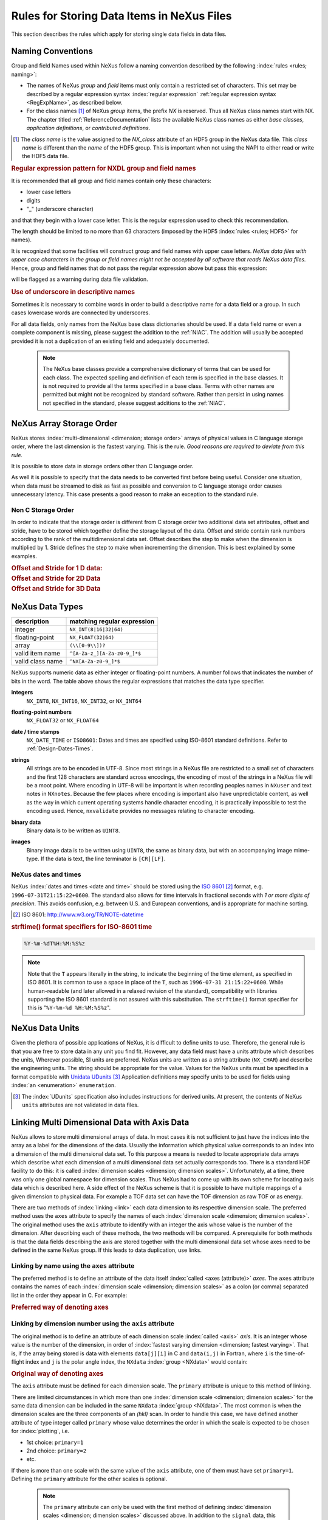.. _DataRules:

===========================================
Rules for Storing Data Items in NeXus Files
===========================================

This section describes the rules which apply for storing single data fields in data files.

.. _Design-Naming:

Naming Conventions
##################

.. index:: 
   naming convention
   name rules
   NX; used as NX class prefix 

Group and field Names used within NeXus follow a naming convention
described by the following :index:`rules <rules; naming>`:

* The names of NeXus *group* and *field* items
  must only contain a restricted set of characters.
  This set may be described by a regular expression 
  syntax :index:`regular expression`
  :ref:`regular expression syntax <RegExpName>`,
  as described below.

* For the class names [#]_ of NeXus *group* items,
  the prefix *NX* is reserved. 
  Thus all NeXus class names start with NX.
  The chapter titled :ref:`ReferenceDocumentation` lists the 
  available NeXus class names as either *base classes*, 
  *application definitions*, or *contributed definitions*.

.. [#] The *class name* is the value assigned to the
   *NX_class* attribute of an HDF5 group in the NeXus data file.
   This *class name* is different than the *name* of the HDF5 group.
   This is important when not using the NAPI to either read or write
   the HDF5 data file.

.. compound::

   .. _RegExpName:
   
   .. rubric:: Regular expression pattern for NXDL group and field names
   
   It is recommended that all group and field names 
   contain only these characters:
   
   * lower case letters
   * digits
   * "_" (underscore character)
   
   and that they begin with a lower case letter.
   This is the regular expression used to check 
   this recommendation.
    
   .. code-block:: guess
       :linenos:
   
       [a-z_][a-z\d_]*
   
   The length should be limited to no more than 
   63 characters (imposed by the HDF5 :index:`rules <rules; HDF5>` for names).
   
   It is recognized that some facilities will construct
   group and field names with upper case letters.  *NeXus data 
   files with upper case characters in the group or field 
   names might not be accepted by all software that reads NeXus 
   data files.*  Hence, group and field names that do not
   pass the regular expression above but pass this
   expression:
   
   .. code-block:: guess
       :linenos:
   
       [A-Za-z_][\w_]*
   
   will be flagged as a warning during data file validation.
	

.. rubric:: Use of underscore in descriptive names

Sometimes it is necessary to combine words in order to build a
descriptive name for a data field or a group.
In such cases lowercase words are connected by underscores.

.. code-block:: guess
    :linenos:

    number_of_lenses

For all data fields, only names from the NeXus base class dictionaries should be used.
If a data field name or even a complete component is missing,
please suggest the addition to the :ref:`NIAC`. The addition will usually be
accepted provided it is not a duplication of an existing field and
adequately documented.

    .. note::
	    The NeXus base classes provide a comprehensive dictionary of terms that can be used for each class.  
	    The expected spelling and definition of each term is specified in the base classes.  
	    It is not required to provide all the terms specified in a base class.  
	    Terms with other names are permitted but might not be recognized by standard software. 
	    Rather than persist in using names not specified in the standard, please suggest additions to the :ref:`NIAC`.


.. _Design-ArrayStorageOrder:

NeXus Array Storage Order
#########################

NeXus stores :index:`multi-dimensional <dimension; storage order>` 
arrays of physical values in C language storage order,
where the last dimension is the fastest varying. This is the rule.
*Good reasons are required to deviate from this rule.*

It is possible to store data in storage orders other than C language order.

..  TODO: see note with "Design-DataValueTransformations" section below

As well it is possible to specify that the data needs to be converted first
before being useful.  Consider one situation, when data must be
streamed to disk as fast as possible and conversion to C language
storage order causes unnecessary latency.  This case presents a
good reason to make an exception to the standard rule.


.. index:: dimension; storage order

.. _Design-NonCStorageOrder:

Non C Storage Order
===================

In order to indicate that the storage order is different from C storage order two
additional data set attributes, offset and stride, have to be stored which together define the storage
layout of the data. Offset and stride contain rank numbers according to the rank of the multidimensional
data set. Offset describes the step to make when the dimension is multiplied by 1. Stride defines the step to
make when incrementing the dimension. This is best explained by some examples.

.. compound::

    .. rubric:: Offset and Stride for 1 D data:

    .. literalinclude:: examples/offset-stride-1d.txt
        :tab-width: 4
        :linenos:
        :language: guess

.. compound::

    .. rubric:: Offset and Stride for 2D Data

    .. literalinclude:: examples/offset-stride-2d.txt
        :tab-width: 4
        :linenos:
        :language: guess

.. compound::

    .. rubric:: Offset and Stride for 3D Data

    .. literalinclude:: examples/offset-stride-3d.txt
        :tab-width: 4
        :linenos:
        :language: guess

..  TODO: 2011-10-22,PRJ:
    It is too early to include a section about Data Value Transformations and ``NXformula``.
    There is no ``NXformula`` class in NeXus yet.
    <section xml:id="Design-DataValueTransformations">
    <title>Data Value Transformations</title>
    <para>
    It is possible to store raw values in NeXus data files. Such data has to be stored in
    special <literal>NXformula</literal> groups together with the data and information required to transform
    it into physical values.
    <note>
    <para>NeXus has not yet defined the <literal>NXformula</literal> group for use in NeXus data files.
    The exact content of the <literal>NXformula</literal> group is still under discussion.</para>
    </note>
    </para>
    </section>

..  =========================
    section: NeXus Data Types
    =========================

.. _Design-DataTypes:

NeXus Data Types
################

================ ============================
description      matching regular expression
================ ============================
integer          ``NX_INT(8|16|32|64)``
floating-point   ``NX_FLOAT(32|64)``
array            ``(\\[0-9\\])?``
valid item name  ``^[A-Za-z_][A-Za-z0-9_]*$``
valid class name ``^NX[A-Za-z0-9_]*$``
================ ============================

NeXus supports numeric data as either integer or floating-point
numbers.  A number follows that indicates the number of bits in the word.
The table above shows the regular expressions that
matches the data type specifier.

.. index::
    ! integers
    see: numbers; integers

**integers**
    ``NX_INT8``,
    ``NX_INT16``,
    ``NX_INT32``,
    or
    ``NX_INT64``

.. index::
    ! floating-point numbers
    see: numbers; floating-point numbers

**floating-point numbers**
    ``NX_FLOAT32``
    or
    ``NX_FLOAT64``

.. index:: date and time

**date / time stamps**
    ``NX_DATE_TIME`` or  ``ISO8601``:
    Dates and times are specified using
    ISO-8601 standard definitions.
    Refer to :ref:`Design-Dates-Times`.

.. index:: ! strings

**strings**
    All strings are to be encoded in UTF-8. Since most strings in a
    NeXus file are restricted to a small set of characters and the first 128 characters are standard across encodings,
    the encoding of most of the strings in a NeXus file will be a moot point.
    Where encoding in UTF-8 will be important is when recording peoples names in ``NXuser``
    and text notes in ``NXnotes``.
    Because the few places where encoding is important also have unpredictable content, as well as the way in which
    current operating systems handle character encoding, it is practically impossible to test the encoding used. Hence,
    ``nxvalidate`` provides no messages relating to character encoding.

.. index:: binary data

**binary data**
    Binary data is to be written as ``UINT8``.

.. index:: images

**images**
    Binary image data is to be written using ``UINT8``, the same as binary data, but with an accompanying image mime-type.
    If the data is text, the line terminator is ``[CR][LF]``.

..  ==============================
    section: NeXus dates and times
    ==============================

.. _Design-Dates-Times:

NeXus dates and times
=====================

.. index:: date and time

NeXus  :index:`dates and times <date and time>`
should be stored using the `ISO 8601`_ [#]_  format,
e.g. ``1996-07-31T21:15:22+0600``.
The standard also allows for time intervals in fractional seconds
with *1 or more digits of precision*.
This avoids confusion, e.g. between U.S. and European conventions,
and is appropriate for machine sorting.

.. _ISO 8601: http://www.w3.org/TR/NOTE-datetime
.. [#] ISO 8601: http://www.w3.org/TR/NOTE-datetime


.. compound::

    .. rubric:: strftime() format specifiers for ISO-8601 time

    .. code-block:: guess
    
    	%Y-%m-%dT%H:%M:%S%z

.. note:: Note that the ``T`` appears literally in the string,
          to indicate the beginning of the time element, as specified
          in ISO 8601.  It is common to use a space in place of the
          ``T``, such as ``1996-07-31 21:15:22+0600``.
          While human-readable (and later allowed in a relaxed revision
          of the standard), compatibility with libraries supporting
          the ISO 8601 standard is not
          assured with this substitution.  The ``strftime()``
          format specifier for this is "``%Y-%m-%d %H:%M:%S%z``".


.. index:: !units
	Unidata UDunits
	UDunits

.. _Design-Units:

NeXus Data Units
################

Given the plethora of possible applications of NeXus, it is difficult to
define units to use. Therefore, the general rule is that you are free to
store data in any unit you find fit. However, any data field must have a
units attribute which describes the units, Wherever possible, SI units are
preferred. NeXus units are written as a string attribute (``NX_CHAR``)
and describe the engineering units. The string
should be appropriate for the value.
Values for the NeXus units must be specified in
a format compatible with `Unidata UDunits`_ [#UDunits]_
Application definitions may specify units to be used for fields
using :index:`an <enumeration>` ``enumeration``.

.. _Unidata UDunits: http://www.unidata.ucar.edu/software/udunits/udunits-2.2.14/doc/udunits/udunits2.html#Database
.. [#UDunits]
    The :index:`UDunits`
    specification also includes instructions  for derived units.
    At present, the contents of NeXus ``units`` attributes
    are not validated in data files.

    ..  thus backwards compatible

.. index:: dimension
	!multi-dimensional data
	data; multi-dimensional

.. _multi-dimensional-data:

Linking Multi Dimensional Data with Axis Data
#############################################

NeXus allows to store multi dimensional arrays of data.  In most cases
it is not sufficient to just have the indices into the array as a label for
the dimensions of the data. Usually the information which physical value
corresponds to an index into a dimension of the multi dimensional data set.
To this purpose a means is needed to locate appropriate data arrays which describe
what each dimension of a multi dimensional data set actually corresponds too.
There is a standard HDF facility to do this: it is called 
:index:`dimension scales <dimension; dimension scales>`.
Unfortunately, at a time, there was only one global namespace for dimension scales.
Thus NeXus had to come up with its own scheme for locating axis data which is described
here. A side effect of the NeXus scheme is that it is possible to have multiple
mappings of a given dimension to physical data. For example a TOF data set can have the TOF
dimension as raw TOF or as energy.

There are two methods of 
:index:`linking <link>`
each data dimension to its respective dimension scale.
The preferred method uses the ``axes`` attribute
to specify the names of each 
:index:`dimension scale <dimension; dimension scales>`.
The original method uses the ``axis`` attribute to identify
with an integer the axis whose value is the number of the dimension.
After describing each of these methods, the two methods will be compared.
A prerequisite for both methods is that the data fields describing the axis
are stored together with the multi dimensional data set whose axes need to be defined
in the same NeXus group. If this leads to data duplication, use links.

.. _Design-Linking-ByName:

Linking by name using the ``axes`` attribute
============================================

The preferred method is to define an attribute of the data itself
:index:`called <axes (attribute)>` *axes*.
The ``axes`` attribute contains the names of
each :index:`dimension scale <dimension; dimension scales>`
as a colon (or comma) separated list in the order they appear in C.
For example:

.. compound::

    .. rubric:: Preferred way of denoting axes

    .. literalinclude:: examples/axes-preferred.xml.txt
        :tab-width: 4
        :linenos:
        :language: guess

.. _Design-LinkingByDimNumber:

Linking by dimension number using the ``axis`` attribute
========================================================

The original method is to define an attribute of each dimension
scale :index:`called <axis>` *axis*.
It is an integer whose value is the number of
the dimension, in order of 
:index:`fastest varying dimension <dimension; fastest varying>`.
That is, if the array being stored is data with elements
``data[j][i]`` in C and
``data(i,j)`` in Fortran, where ``i`` is the
time-of-flight index and ``j`` is
the polar angle index, the ``NXdata``  :index:`group <NXdata>`
would contain:

.. compound::

    .. rubric:: Original way of denoting axes

    .. literalinclude:: examples/axes-old.xml.txt
        :tab-width: 4
        :linenos:
        :language: guess

The ``axis`` attribute must
be defined for each dimension scale.
The ``primary`` attribute is unique to this method of linking.

There are limited circumstances in which more
than one :index:`dimension scale <dimension; dimension scales>`
for the same data dimension can be included in the same
``NXdata`` :index:`group <NXdata>`.
The most common is when the dimension scales are
the three components of an
*(hkl)* scan. In order to
handle this case, we have defined another attribute
of type integer called
``primary`` whose value determines the order
in which the scale is expected to be chosen for :index:`plotting`, i.e.

+ 1st choice: ``primary=1``

+ 2nd choice: ``primary=2``

+ etc.

If there is more than one scale with the same value of the ``axis`` attribute, one
of them must have set ``primary=1``. Defining the ``primary``
attribute for the other scales is optional.

	.. note:: The ``primary`` attribute can only be
	          used with the first method of defining  :index:`dimension scales <dimension; dimension scales>`
	          discussed above. In addition to
	          the ``signal`` data, this
	          group could contain a data set of the same  :index:`rank <rank>`
	          and dimensions called ``errors``
	          containing the standard deviations of the data.

.. _Design-Linking-Discussion:

Discussion of the two linking methods
=====================================

In general the method using the ``axes`` attribute on the multi dimensional
data set should be preferred. This leaves the actual axis describing data sets
unannotated and allows them to be used as an axis for other multi dimensional
data.  This is especially a concern as an axis describing a data set may be linked
into another group where it may describe a 
:index:`completely different dimension <dimension; data set>`
of another data set.

Only when alternative axes definitions are needed, the ``axis`` method
should be used to specify an axis of a data set.  This is shown in the example above for
the ``some_other_angle`` field where ``axis=1``
denotes another possible primary axis for plotting.  The default
axis for plotting carries the ``primary=1`` attribute.

Both methods of linking data axes will be supported in NeXus
utilities that identify 
:index:`dimension scales <dimension; dimension scales>`,
such as ``NXUfindaxis()``.

.. _Rules-StoringDetectors:

Storing Detectors
#################

There are very different types of detectors out there. Storing their data
can be a challenge. As a general guide line: if the detector has some
well defined form, this should be reflected in the data file. A linear
detector becomes a linear array, a rectangular detector becomes an
array of size ``xsize`` times ``ysize``.
Some detectors are so irregular that this
does not work. Then the detector data is stored as a linear array, with the
index being detector number till ``ndet``. Such detectors must be accompanied
by further arrays of length ``ndet`` which give
``azimuthal_angle, polar_angle and distance`` for each detector.

If data from a time of flight (TOF) instrument must be described, then the
TOF dimension becomes the last dimension, for example an area detector of
``xsize`` *vs.* ``ysize``
is stored with TOF as an array with dimensions
``xsize, ysize,
ntof``.

.. _Rules-StoringData-Monitors:

Monitors are Special
####################


:index:`Monitors <monitor>`, detectors that measure the properties
of the experimental probe rather than the
sample, have a special place in NeXus files. Monitors are crucial to normalize data.
To emphasize their role, monitors are not stored in the
``NXinstrument`` hierarchy but on ``NXentry`` level
in their own groups as there might be multiple monitors. Of special
importance is the monitor in a group called ``control``.
This is the main monitor against which the data has to be normalized.
This group also contains the counting control information,
i.e. counting mode, times, etc.

Monitor data may be multidimensional. Good examples are scan monitors
where a monitor value per scan point is expected or
time-of-flight monitors.

.. index::
	plotting; how to find data

.. _Find-Plottable-Data:

Find the plottable data
#######################

Any program whose aim is to identify the default plottable data 
should use the following procedure:

#. Start at the top level of the NeXus data file.

#. Loop through the groups with class ``NXentry`` 
   until the next step succeeds.

#. Open the NXentry group and loop through the subgroups 
   with class ``NXdata`` until the next step succeeds.

#. Open the NXdata group and loop through the fields for the one field 
   with attribute ``signal="1"``.
   Note: There should be *only one* field that matches.

   This is the default plottable data.

   #. If this field has an attribute ``axes``:

      #. The ``axes`` attribute value contains a colon (or comma)
         delimited list (in the C-order of the data array) with 
         the names of the 
         :index:`dimension scales <dimension scale>`
         associated with the plottable data.
         Such as:  ``axes="polar_angle:time_of_flight"``

      #. Parse ``axes`` and open the datasets to describe your 
         :index:`dimension scales <dimension scale>`

   #. If this field has no attribute ``axes``:

      #. Search for datasets with attributes ``axis=1``, ``axis=2``, etc.

      #. These are the fields describing your axis. There may be
         several fields for any axis, i.e. there may be multiple 
         fields with the attribute ``axis=1``. Among them the 
         field with the attribute ``primary=1`` is the preferred one. 
         All others are alternative :index:`dimension scales <dimension scale>`.

#. Having found the default plottable data and its dimension scales: 
   make the plot.

.. the previous description

	#. Open the first top level NeXus group with class
	   ``NXentry``.

	#. Open the first NeXus group with class
	   ``NXdata``.

	#. Loop through NeXus fields in this group searching for the item
	   with attribute
	   ``signal="1"``
	   indicating this field has the plottable data.

	#. Check to see if this field has an attribute called
	   ``axes``. If so, the attribute value contains a colon (or comma)
	   delimited list (in the C-order of the data array) with the names
	   of the 
	   :index:`dimension scales <dimension scale>`
	   associated with the plottable data. And
	   then you can skip the next two steps.

	#. If the ``axes`` attribute is not defined, search for the 
	   one-dimensional NeXus fields with attribute ``primary=1``.

	#. These are the dimension scales to label 
	   the axes of each dimension of the data.

	#. Link each dimension scale
	   to the respective data dimension by
	   the ``axis`` attribute (``axis=1``, ``axis=2``, 
	   ... up to the  :index:`rank <rank>` of the data).

	#. If necessary, close the
	   ``NXdata``
	   group, open the next one and repeat steps 3 to 6.

	#. If necessary, close the
	   ``NXentry``
	   group, open the next one and repeat steps 2 to 7.

Consult the :ref:`NeXus API <Introduction-NAPI>`
section, which describes the routines available to program these
operations. In the course of time, generic NeXus browsers will
provide this functionality automatically.
